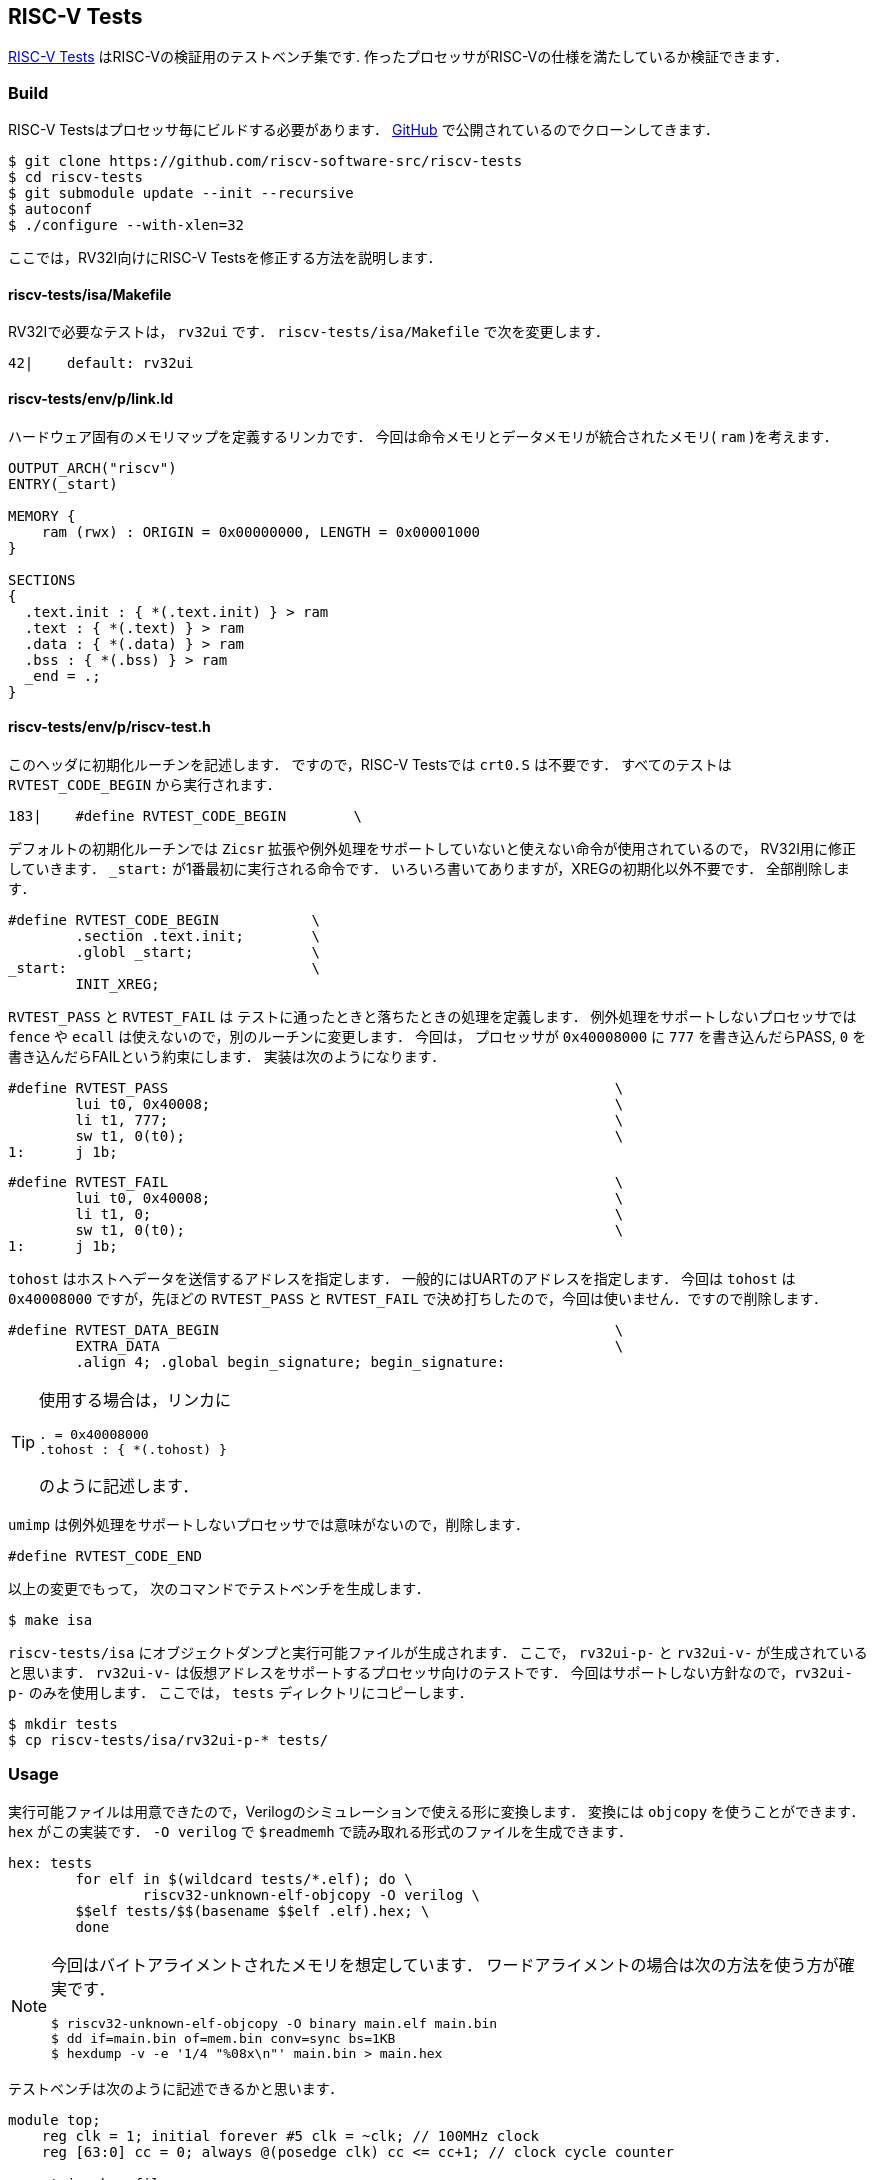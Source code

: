 == RISC-V Tests
https://github.com/riscv-software-src/riscv-tests[RISC-V Tests]
はRISC-Vの検証用のテストベンチ集です.
作ったプロセッサがRISC-Vの仕様を満たしているか検証できます．

=== Build
RISC-V Testsはプロセッサ毎にビルドする必要があります．
https://github.com/riscv-software-src/riscv-tests[GitHub]
で公開されているのでクローンしてきます．

```
$ git clone https://github.com/riscv-software-src/riscv-tests
$ cd riscv-tests
$ git submodule update --init --recursive
$ autoconf
$ ./configure --with-xlen=32
```

ここでは，RV32I向けにRISC-V Testsを修正する方法を説明します．

==== riscv-tests/isa/Makefile
RV32Iで必要なテストは， `rv32ui` です．
`riscv-tests/isa/Makefile` で次を変更します．

```
42|    default: rv32ui
```

==== riscv-tests/env/p/link.ld
ハードウェア固有のメモリマップを定義するリンカです．
今回は命令メモリとデータメモリが統合されたメモリ( `ram` )を考えます．
```
OUTPUT_ARCH("riscv")
ENTRY(_start)

MEMORY {
    ram (rwx) : ORIGIN = 0x00000000, LENGTH = 0x00001000
}

SECTIONS
{
  .text.init : { *(.text.init) } > ram
  .text : { *(.text) } > ram
  .data : { *(.data) } > ram
  .bss : { *(.bss) } > ram
  _end = .;
}
```

==== riscv-tests/env/p/riscv-test.h
このヘッダに初期化ルーチンを記述します．
ですので，RISC-V Testsでは `crt0.S` は不要です．
すべてのテストは `RVTEST_CODE_BEGIN` から実行されます．
```
183|    #define RVTEST_CODE_BEGIN        \
```
デフォルトの初期化ルーチンでは `Zicsr` 拡張や例外処理をサポートしていないと使えない命令が使用されているので，
RV32I用に修正していきます．
`_start:` が1番最初に実行される命令です．
いろいろ書いてありますが，XREGの初期化以外不要です．
全部削除します．
```
#define RVTEST_CODE_BEGIN           \
        .section .text.init;        \
        .globl _start;              \
_start:                             \
        INIT_XREG;
```

`RVTEST_PASS` と `RVTEST_FAIL` は
テストに通ったときと落ちたときの処理を定義します．
例外処理をサポートしないプロセッサでは
`fence` や `ecall` は使えないので，別のルーチンに変更します．
今回は， プロセッサが `0x40008000` に `777` を書き込んだらPASS,
`0` を書き込んだらFAILという約束にします．
実装は次のようになります．
```
#define RVTEST_PASS                                                     \
        lui t0, 0x40008;                                                \
        li t1, 777;                                                     \
        sw t1, 0(t0);                                                   \
1:      j 1b;                                                           
```

```
#define RVTEST_FAIL                                                     \
        lui t0, 0x40008;                                                \
        li t1, 0;                                                       \
        sw t1, 0(t0);                                                   \
1:      j 1b;                                                           
```
`tohost` はホストへデータを送信するアドレスを指定します．
一般的にはUARTのアドレスを指定します．
今回は `tohost` は `0x40008000` ですが，先ほどの `RVTEST_PASS` と `RVTEST_FAIL`
で決め打ちしたので，今回は使いません．ですので削除します．
```
#define RVTEST_DATA_BEGIN                                               \
        EXTRA_DATA                                                      \
        .align 4; .global begin_signature; begin_signature:
```
[TIP]
====
使用する場合は，リンカに
```
. = 0x40008000
.tohost : { *(.tohost) }
```
のように記述します．
====


`umimp` は例外処理をサポートしないプロセッサでは意味がないので，削除します．
```
#define RVTEST_CODE_END 
```

以上の変更でもって，
次のコマンドでテストベンチを生成します．
```
$ make isa
```

`riscv-tests/isa` にオブジェクトダンプと実行可能ファイルが生成されます．
ここで， `rv32ui-p-` と `rv32ui-v-` が生成されていると思います．
`rv32ui-v-` は仮想アドレスをサポートするプロセッサ向けのテストです．
今回はサポートしない方針なので，`rv32ui-p-` のみを使用します．
ここでは， `tests` ディレクトリにコピーします．
```
$ mkdir tests
$ cp riscv-tests/isa/rv32ui-p-* tests/
```

=== Usage
実行可能ファイルは用意できたので，Verilogのシミュレーションで使える形に変換します．
変換には `objcopy` を使うことができます．
`hex` がこの実装です．
`-O verilog` で `$readmemh` で読み取れる形式のファイルを生成できます．

```
hex: tests
	for elf in $(wildcard tests/*.elf); do \
		riscv32-unknown-elf-objcopy -O verilog \ 
        $$elf tests/$$(basename $$elf .elf).hex; \
	done
```

[NOTE]
====
今回はバイトアライメントされたメモリを想定しています．
ワードアライメントの場合は次の方法を使う方が確実です．
```
$ riscv32-unknown-elf-objcopy -O binary main.elf main.bin
$ dd if=main.bin of=mem.bin conv=sync bs=1KB
$ hexdump -v -e '1/4 "%08x\n"' main.bin > main.hex
```
====


テストベンチは次のように記述できるかと思います．
```
module top;
    reg clk = 1; initial forever #5 clk = ~clk; // 100MHz clock
    reg [63:0] cc = 0; always @(posedge clk) cc <= cc+1; // clock cycle counter

    string hex_file;
    initial begin
        if ($value$plusargs("hex_file=%s", hex_file)) begin
            $display("Loading hex file: %s", hex_file);
            $readmemh(hex_file, top.dut.ram);
        end else begin
            $display("No hex file specified, using default values.");
        end
    end

    reg done = 0;
    always @(posedge clk) begin
        if (top.dut.dbus_en == 4'b1111 && top.dut.dbus_write_addr == 32'h40008000) begin
            if (top.dut.dbus_write_data == 777) $finish;
            else $fatal;
        end
        else if (cc == 1000) $fatal;
    end

    main dut(
        .clk_i(clk),
        .rx_i(1'b1),
        .tx_o()
    );
endmodule
```

検証は次のようなルールで自動化してしまうのが，楽です．
```
valid: 
	@for file in $(wildcard tests/*.hex); do \
		if ! ./obj_dir/Vtop +hex_file=$$file > /dev/null; then \
			echo "\033[31m[FAIL] $$file\033[0m"; \
		else \
			echo "\033[32m[PASS] $$file\033[0m"; \
		fi; \
	done
```

[NOTE]
====
通らなくていいテストがあります．
それが，`ma_data` と `fance_i` です．
`ma_data` はミスアライメントを検証するテストです．
例えば， `0x01` に対して `lw` するようなケースが検証されます．
このアライメントはRISC-V ISAの必須要件ではないので，サポートしない方針なら無視できます．
`fence_i` は命令メモリを書き換えた際のハザードをチェックします．
命令メモリをROMとして実装する場合は，通らなくてOKです．
====
